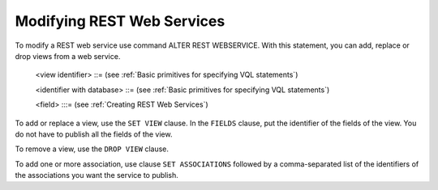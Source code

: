 ==============================
Modifying REST Web Services
==============================

To modify a REST web service use command ALTER REST WEBSERVICE. With this statement, you can add, replace or drop views from a web service.


.. code-block:: bnf
   :caption: Syntax of the ALTER REST WEBSERVICE statement
   :name: Syntax of the ALTER REST WEBSERVICE statement

   ALTER REST WEBSERVICE <name:identifier>
       SET VIEW <view identifier>
           FIELDS ( <fields list> [ <fields' mappings> ] )

   ALTER REST WEBSERVICE <name:identifier>
       SET ASSOCIATIONS ( <association name:identifier with database>
                      [, <association name:identifier with database> ]* ) ]

   ALTER REST WEBSERVICE <name:identifier>
       DROP VIEW [ IF EXISTS ] <view identifier>

   <fields list> ::= <field> [, <field> ]*

..

   <view identifier> ::= (see :ref:`Basic primitives for specifying VQL statements`)

   <identifier with database> ::= (see :ref:`Basic primitives for specifying VQL statements`)

   <field> :::= (see :ref:`Creating REST Web Services`)

To add or replace a view, use the ``SET VIEW`` clause. In the ``FIELDS`` clause, put the identifier of the fields of the view. You do not have to publish all the fields of the view.

To remove a view, use the ``DROP VIEW`` clause.

To add one or more association, use clause ``SET ASSOCIATIONS`` followed by a comma-separated list of the identifiers of the associations you want the service to publish.
